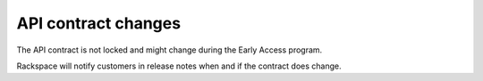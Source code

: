 .. _metrics-dg-api-contract-changes:

API contract changes
~~~~~~~~~~~~~~~~~~~~~~~

The API contract is not locked and might change during the Early Access
program.

Rackspace will notify customers in release notes when and if the
contract does change.
